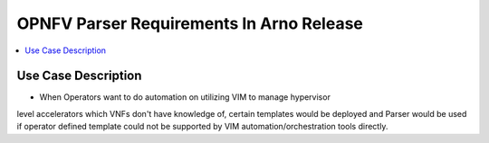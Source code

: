 .. This work is licensed under a Creative Commons Attribution 4.0 International License.
.. http://creativecommons.org/licenses/by/4.0

*****************************************
OPNFV Parser Requirements In Arno Release
*****************************************

.. contents::
   :depth: 3
   :local:

Use Case Description
--------------------

* When Operators want to do automation on utilizing VIM to manage hypervisor
level accelerators which VNFs don't have knowledge of, certain templates
would be deployed and Parser would be used if operator defined template could
not be supported by VIM automation/orchestration tools directly.

